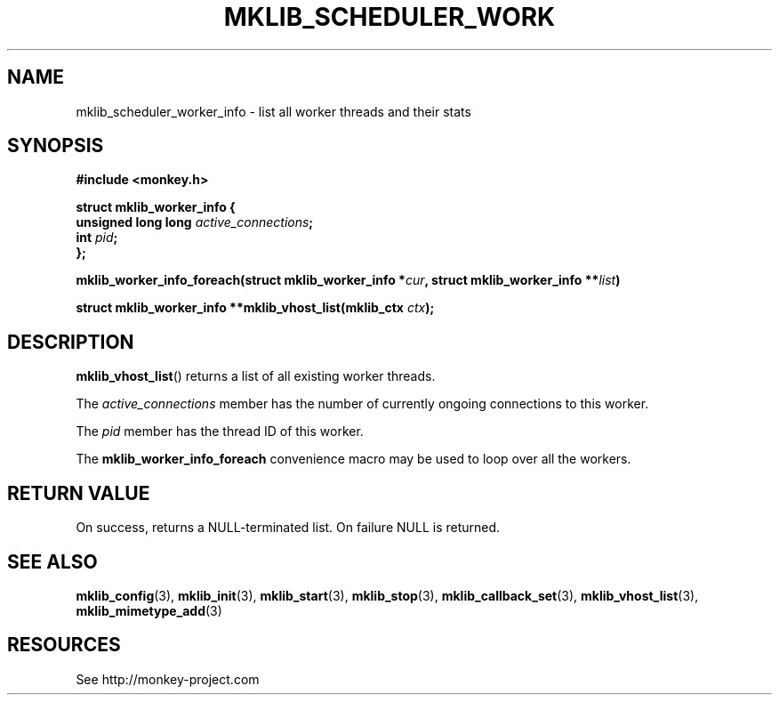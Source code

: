 '\" t
.\"     Title: mklib_scheduler_worker_info
.\"    Author: [FIXME: author] [see http://docbook.sf.net/el/author]
.\" Generator: DocBook XSL Stylesheets v1.77.1 <http://docbook.sf.net/>
.\"      Date: 06/06/2012
.\"    Manual: \ \&
.\"    Source: \ \&
.\"  Language: English
.\"
.TH "MKLIB_SCHEDULER_WORK" "3" "06/06/2012" "\ \&" "\ \&"
.\" -----------------------------------------------------------------
.\" * Define some portability stuff
.\" -----------------------------------------------------------------
.\" ~~~~~~~~~~~~~~~~~~~~~~~~~~~~~~~~~~~~~~~~~~~~~~~~~~~~~~~~~~~~~~~~~
.\" http://bugs.debian.org/507673
.\" http://lists.gnu.org/archive/html/groff/2009-02/msg00013.html
.\" ~~~~~~~~~~~~~~~~~~~~~~~~~~~~~~~~~~~~~~~~~~~~~~~~~~~~~~~~~~~~~~~~~
.ie \n(.g .ds Aq \(aq
.el       .ds Aq '
.\" -----------------------------------------------------------------
.\" * set default formatting
.\" -----------------------------------------------------------------
.\" disable hyphenation
.nh
.\" disable justification (adjust text to left margin only)
.ad l
.\" -----------------------------------------------------------------
.\" * MAIN CONTENT STARTS HERE *
.\" -----------------------------------------------------------------
.SH "NAME"
mklib_scheduler_worker_info \- list all worker threads and their stats
.SH "SYNOPSIS"
.sp
\fB#include <monkey\&.h>\fR
.sp
.nf
\fBstruct mklib_worker_info {
    unsigned long long \fR\fB\fIactive_connections\fR\fR\fB;
    int \fR\fB\fIpid\fR\fR\fB;
};\fR
.fi
.sp
\fBmklib_worker_info_foreach(struct mklib_worker_info *\fR\fB\fIcur\fR\fR\fB, struct mklib_worker_info \fR\fB**\fR\fB\fIlist\fR\fR\fB)\fR
.sp
\fBstruct mklib_worker_info **mklib_vhost_list(mklib_ctx \fR\fB\fIctx\fR\fR\fB);\fR
.SH "DESCRIPTION"
.sp
\fBmklib_vhost_list\fR() returns a list of all existing worker threads\&.
.sp
The \fIactive_connections\fR member has the number of currently ongoing connections to this worker\&.
.sp
The \fIpid\fR member has the thread ID of this worker\&.
.sp
The \fBmklib_worker_info_foreach\fR convenience macro may be used to loop over all the workers\&.
.SH "RETURN VALUE"
.sp
On success, returns a NULL\-terminated list\&. On failure NULL is returned\&.
.SH "SEE ALSO"
.sp
\fBmklib_config\fR(3), \fBmklib_init\fR(3), \fBmklib_start\fR(3), \fBmklib_stop\fR(3), \fBmklib_callback_set\fR(3), \fBmklib_vhost_list\fR(3), \fBmklib_mimetype_add\fR(3)
.SH "RESOURCES"
.sp
See http://monkey\-project\&.com
